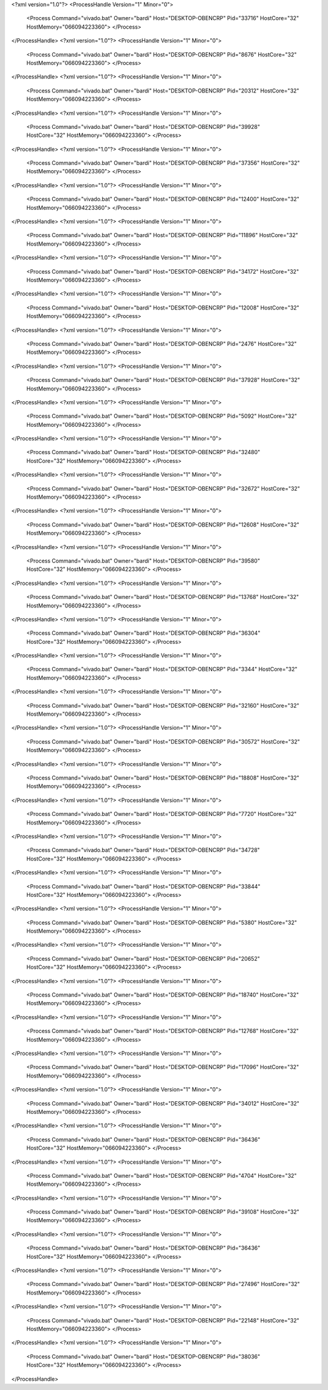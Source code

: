 <?xml version="1.0"?>
<ProcessHandle Version="1" Minor="0">
    <Process Command="vivado.bat" Owner="bardi" Host="DESKTOP-OBENCRP" Pid="33716" HostCore="32" HostMemory="066094223360">
    </Process>
</ProcessHandle>
<?xml version="1.0"?>
<ProcessHandle Version="1" Minor="0">
    <Process Command="vivado.bat" Owner="bardi" Host="DESKTOP-OBENCRP" Pid="8676" HostCore="32" HostMemory="066094223360">
    </Process>
</ProcessHandle>
<?xml version="1.0"?>
<ProcessHandle Version="1" Minor="0">
    <Process Command="vivado.bat" Owner="bardi" Host="DESKTOP-OBENCRP" Pid="20312" HostCore="32" HostMemory="066094223360">
    </Process>
</ProcessHandle>
<?xml version="1.0"?>
<ProcessHandle Version="1" Minor="0">
    <Process Command="vivado.bat" Owner="bardi" Host="DESKTOP-OBENCRP" Pid="39928" HostCore="32" HostMemory="066094223360">
    </Process>
</ProcessHandle>
<?xml version="1.0"?>
<ProcessHandle Version="1" Minor="0">
    <Process Command="vivado.bat" Owner="bardi" Host="DESKTOP-OBENCRP" Pid="37356" HostCore="32" HostMemory="066094223360">
    </Process>
</ProcessHandle>
<?xml version="1.0"?>
<ProcessHandle Version="1" Minor="0">
    <Process Command="vivado.bat" Owner="bardi" Host="DESKTOP-OBENCRP" Pid="12400" HostCore="32" HostMemory="066094223360">
    </Process>
</ProcessHandle>
<?xml version="1.0"?>
<ProcessHandle Version="1" Minor="0">
    <Process Command="vivado.bat" Owner="bardi" Host="DESKTOP-OBENCRP" Pid="11896" HostCore="32" HostMemory="066094223360">
    </Process>
</ProcessHandle>
<?xml version="1.0"?>
<ProcessHandle Version="1" Minor="0">
    <Process Command="vivado.bat" Owner="bardi" Host="DESKTOP-OBENCRP" Pid="34172" HostCore="32" HostMemory="066094223360">
    </Process>
</ProcessHandle>
<?xml version="1.0"?>
<ProcessHandle Version="1" Minor="0">
    <Process Command="vivado.bat" Owner="bardi" Host="DESKTOP-OBENCRP" Pid="12008" HostCore="32" HostMemory="066094223360">
    </Process>
</ProcessHandle>
<?xml version="1.0"?>
<ProcessHandle Version="1" Minor="0">
    <Process Command="vivado.bat" Owner="bardi" Host="DESKTOP-OBENCRP" Pid="2476" HostCore="32" HostMemory="066094223360">
    </Process>
</ProcessHandle>
<?xml version="1.0"?>
<ProcessHandle Version="1" Minor="0">
    <Process Command="vivado.bat" Owner="bardi" Host="DESKTOP-OBENCRP" Pid="37928" HostCore="32" HostMemory="066094223360">
    </Process>
</ProcessHandle>
<?xml version="1.0"?>
<ProcessHandle Version="1" Minor="0">
    <Process Command="vivado.bat" Owner="bardi" Host="DESKTOP-OBENCRP" Pid="5092" HostCore="32" HostMemory="066094223360">
    </Process>
</ProcessHandle>
<?xml version="1.0"?>
<ProcessHandle Version="1" Minor="0">
    <Process Command="vivado.bat" Owner="bardi" Host="DESKTOP-OBENCRP" Pid="32480" HostCore="32" HostMemory="066094223360">
    </Process>
</ProcessHandle>
<?xml version="1.0"?>
<ProcessHandle Version="1" Minor="0">
    <Process Command="vivado.bat" Owner="bardi" Host="DESKTOP-OBENCRP" Pid="32672" HostCore="32" HostMemory="066094223360">
    </Process>
</ProcessHandle>
<?xml version="1.0"?>
<ProcessHandle Version="1" Minor="0">
    <Process Command="vivado.bat" Owner="bardi" Host="DESKTOP-OBENCRP" Pid="12608" HostCore="32" HostMemory="066094223360">
    </Process>
</ProcessHandle>
<?xml version="1.0"?>
<ProcessHandle Version="1" Minor="0">
    <Process Command="vivado.bat" Owner="bardi" Host="DESKTOP-OBENCRP" Pid="39580" HostCore="32" HostMemory="066094223360">
    </Process>
</ProcessHandle>
<?xml version="1.0"?>
<ProcessHandle Version="1" Minor="0">
    <Process Command="vivado.bat" Owner="bardi" Host="DESKTOP-OBENCRP" Pid="13768" HostCore="32" HostMemory="066094223360">
    </Process>
</ProcessHandle>
<?xml version="1.0"?>
<ProcessHandle Version="1" Minor="0">
    <Process Command="vivado.bat" Owner="bardi" Host="DESKTOP-OBENCRP" Pid="36304" HostCore="32" HostMemory="066094223360">
    </Process>
</ProcessHandle>
<?xml version="1.0"?>
<ProcessHandle Version="1" Minor="0">
    <Process Command="vivado.bat" Owner="bardi" Host="DESKTOP-OBENCRP" Pid="3344" HostCore="32" HostMemory="066094223360">
    </Process>
</ProcessHandle>
<?xml version="1.0"?>
<ProcessHandle Version="1" Minor="0">
    <Process Command="vivado.bat" Owner="bardi" Host="DESKTOP-OBENCRP" Pid="32160" HostCore="32" HostMemory="066094223360">
    </Process>
</ProcessHandle>
<?xml version="1.0"?>
<ProcessHandle Version="1" Minor="0">
    <Process Command="vivado.bat" Owner="bardi" Host="DESKTOP-OBENCRP" Pid="30572" HostCore="32" HostMemory="066094223360">
    </Process>
</ProcessHandle>
<?xml version="1.0"?>
<ProcessHandle Version="1" Minor="0">
    <Process Command="vivado.bat" Owner="bardi" Host="DESKTOP-OBENCRP" Pid="18808" HostCore="32" HostMemory="066094223360">
    </Process>
</ProcessHandle>
<?xml version="1.0"?>
<ProcessHandle Version="1" Minor="0">
    <Process Command="vivado.bat" Owner="bardi" Host="DESKTOP-OBENCRP" Pid="7720" HostCore="32" HostMemory="066094223360">
    </Process>
</ProcessHandle>
<?xml version="1.0"?>
<ProcessHandle Version="1" Minor="0">
    <Process Command="vivado.bat" Owner="bardi" Host="DESKTOP-OBENCRP" Pid="34728" HostCore="32" HostMemory="066094223360">
    </Process>
</ProcessHandle>
<?xml version="1.0"?>
<ProcessHandle Version="1" Minor="0">
    <Process Command="vivado.bat" Owner="bardi" Host="DESKTOP-OBENCRP" Pid="33844" HostCore="32" HostMemory="066094223360">
    </Process>
</ProcessHandle>
<?xml version="1.0"?>
<ProcessHandle Version="1" Minor="0">
    <Process Command="vivado.bat" Owner="bardi" Host="DESKTOP-OBENCRP" Pid="5380" HostCore="32" HostMemory="066094223360">
    </Process>
</ProcessHandle>
<?xml version="1.0"?>
<ProcessHandle Version="1" Minor="0">
    <Process Command="vivado.bat" Owner="bardi" Host="DESKTOP-OBENCRP" Pid="20652" HostCore="32" HostMemory="066094223360">
    </Process>
</ProcessHandle>
<?xml version="1.0"?>
<ProcessHandle Version="1" Minor="0">
    <Process Command="vivado.bat" Owner="bardi" Host="DESKTOP-OBENCRP" Pid="18740" HostCore="32" HostMemory="066094223360">
    </Process>
</ProcessHandle>
<?xml version="1.0"?>
<ProcessHandle Version="1" Minor="0">
    <Process Command="vivado.bat" Owner="bardi" Host="DESKTOP-OBENCRP" Pid="12768" HostCore="32" HostMemory="066094223360">
    </Process>
</ProcessHandle>
<?xml version="1.0"?>
<ProcessHandle Version="1" Minor="0">
    <Process Command="vivado.bat" Owner="bardi" Host="DESKTOP-OBENCRP" Pid="17096" HostCore="32" HostMemory="066094223360">
    </Process>
</ProcessHandle>
<?xml version="1.0"?>
<ProcessHandle Version="1" Minor="0">
    <Process Command="vivado.bat" Owner="bardi" Host="DESKTOP-OBENCRP" Pid="34012" HostCore="32" HostMemory="066094223360">
    </Process>
</ProcessHandle>
<?xml version="1.0"?>
<ProcessHandle Version="1" Minor="0">
    <Process Command="vivado.bat" Owner="bardi" Host="DESKTOP-OBENCRP" Pid="36436" HostCore="32" HostMemory="066094223360">
    </Process>
</ProcessHandle>
<?xml version="1.0"?>
<ProcessHandle Version="1" Minor="0">
    <Process Command="vivado.bat" Owner="bardi" Host="DESKTOP-OBENCRP" Pid="4704" HostCore="32" HostMemory="066094223360">
    </Process>
</ProcessHandle>
<?xml version="1.0"?>
<ProcessHandle Version="1" Minor="0">
    <Process Command="vivado.bat" Owner="bardi" Host="DESKTOP-OBENCRP" Pid="39108" HostCore="32" HostMemory="066094223360">
    </Process>
</ProcessHandle>
<?xml version="1.0"?>
<ProcessHandle Version="1" Minor="0">
    <Process Command="vivado.bat" Owner="bardi" Host="DESKTOP-OBENCRP" Pid="36436" HostCore="32" HostMemory="066094223360">
    </Process>
</ProcessHandle>
<?xml version="1.0"?>
<ProcessHandle Version="1" Minor="0">
    <Process Command="vivado.bat" Owner="bardi" Host="DESKTOP-OBENCRP" Pid="27496" HostCore="32" HostMemory="066094223360">
    </Process>
</ProcessHandle>
<?xml version="1.0"?>
<ProcessHandle Version="1" Minor="0">
    <Process Command="vivado.bat" Owner="bardi" Host="DESKTOP-OBENCRP" Pid="22148" HostCore="32" HostMemory="066094223360">
    </Process>
</ProcessHandle>
<?xml version="1.0"?>
<ProcessHandle Version="1" Minor="0">
    <Process Command="vivado.bat" Owner="bardi" Host="DESKTOP-OBENCRP" Pid="38036" HostCore="32" HostMemory="066094223360">
    </Process>
</ProcessHandle>
